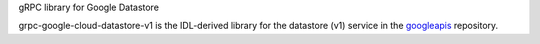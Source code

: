 gRPC library for Google Datastore

grpc-google-cloud-datastore-v1 is the IDL-derived library for the datastore (v1) service in the googleapis_ repository.

.. _`googleapis`: https://github.com/googleapis/googleapis/tree/master/google/datastore/v1



